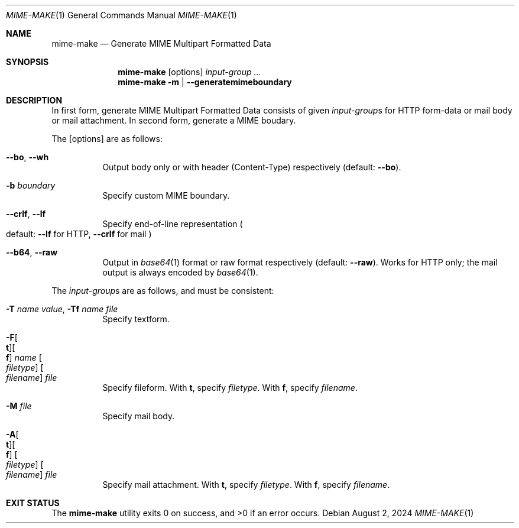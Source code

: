 .Dd August  2, 2024
.Dt MIME-MAKE 1
.Os
.Sh NAME
.Nm mime-make
.Nd Generate MIME Multipart Formatted Data
.Sh SYNOPSIS
.Nm
.Op options
.Ar input-group ...
.Nm
.Fl m | -generatemimeboundary
.Sh DESCRIPTION
In first form, generate MIME Multipart Formatted Data
consists of given
.Ar input-group Ns s
for HTTP form-data or mail body or mail attachment.
In second form, generate a MIME boudary.
.Pp
The
.Op options
are as follows:
.Bl -tag -width Ds
.It Fl -bo , Fl -wh
Output body only or with header
.Pq Content-Type
respectively
.Pq default: Fl -bo .
.It Fl b Ar boundary
Specify custom MIME boundary.
.It Fl -crlf , Fl -lf
Specify end-of-line representation
.Po
default:
.Fl -lf
for HTTP,
.Fl -crlf
for mail
.Pc
.It Fl -b64 , Fl -raw
Output in
.Xr base64 1
format or raw format respectively
.Pq default: Fl -raw .
Works for HTTP only; the mail output
is always encoded by
.Xr base64 1 .
.El
.Pp
The
.Ar input-group Ns s
are as follows, and must be consistent:
.Bl -tag -width Ds
.It Fl T Ar name Ar value , Fl Tf Ar name Ar file
Specify textform.
.It Fl F Ns Oo Cm t Oc Ns Oo Cm f Oc Ar name Oo Ar filetype Oc Oo Ar filename Oc Ar file
Specify fileform.
With
.Cm t ,
specify
.Ar filetype .
With
.Cm f ,
specify
.Ar filename .
.It Fl M Ar file
Specify mail body.
.It Fl A Ns Oo Cm t Oc Ns Oo Cm f Oc Oo Ar filetype Oc Oo Ar filename Oc Ar file
Specify mail attachment.
With
.Cm t ,
specify
.Ar filetype .
With
.Cm f ,
specify
.Ar filename .
.El
.Sh EXIT STATUS
.Ex -std
